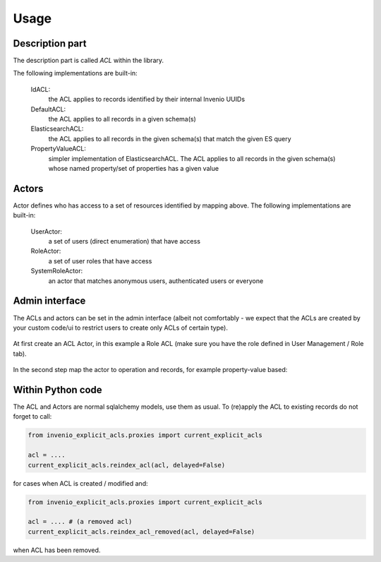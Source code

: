 Usage
-----

Description part
================

The description part is called `ACL` within the library.

The following implementations are built-in:

    IdACL:
        the ACL applies to records identified by their internal Invenio UUIDs

    DefaultACL:
        the ACL applies to all records in a given schema(s)

    ElasticsearchACL:
        the ACL applies to all records in the given schema(s) that match the given ES query

    PropertyValueACL:
        simpler implementation of ElasticsearchACL.
        The ACL applies to all records in the given schema(s) whose named property/set of properties has a given value


Actors
======

Actor defines who has access to a set of resources identified by mapping above.
The following implementations are built-in:

    UserActor:
        a set of users (direct enumeration) that have access

    RoleActor:
        a set of user roles that have access

    SystemRoleActor:
        an actor that matches anonymous users, authenticated users or everyone


Admin interface
===============

The ACLs and actors can be set in the admin interface (albeit not comfortably -
we expect that the ACLs are created by your custom code/ui to restrict users
to create only ACLs of certain type).

  .. image:: ./images/menu.png

At first create an ACL Actor, in this example a Role ACL (make sure you have
the role defined in User Management / Role tab).

  .. image:: ./images/create_actor.png

In the second step map the actor to operation and records, for example property-value
based:

  .. image:: ./images/create_acl.png


Within Python code
==================

The ACL and Actors are normal sqlalchemy models, use them as usual.
To (re)apply the ACL to existing records do not forget to call:

.. code-block:: python

    from invenio_explicit_acls.proxies import current_explicit_acls

    acl = ....
    current_explicit_acls.reindex_acl(acl, delayed=False)

for cases when ACL is created / modified and:

.. code-block:: python

    from invenio_explicit_acls.proxies import current_explicit_acls

    acl = .... # (a removed acl)
    current_explicit_acls.reindex_acl_removed(acl, delayed=False)

when ACL has been removed.
